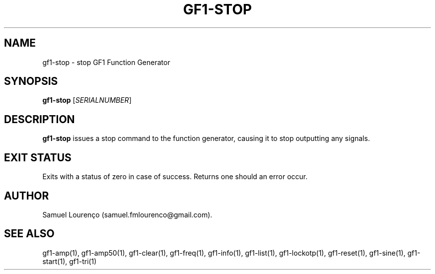 .TH GF1-STOP 1
.SH NAME
gf1-stop \- stop GF1 Function Generator
.SH SYNOPSIS
.B gf1-stop
.RI [ SERIALNUMBER ]
.SH DESCRIPTION
.B gf1-stop
issues a stop command to the function generator, causing it to stop outputting
any signals.
.SH "EXIT STATUS"
Exits with a status of zero in case of success. Returns one should an error
occur.
.SH AUTHOR
Samuel Lourenço (samuel.fmlourenco@gmail.com).
.SH "SEE ALSO"
gf1-amp(1), gf1-amp50(1), gf1-clear(1), gf1-freq(1), gf1-info(1), gf1-list(1),
gf1-lockotp(1), gf1-reset(1), gf1-sine(1), gf1-start(1), gf1-tri(1)
